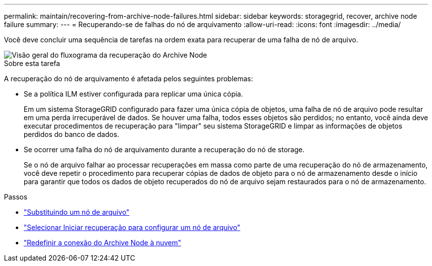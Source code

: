 ---
permalink: maintain/recovering-from-archive-node-failures.html 
sidebar: sidebar 
keywords: storagegrid, recover, archive node failure 
summary:  
---
= Recuperando-se de falhas do nó de arquivamento
:allow-uri-read: 
:icons: font
:imagesdir: ../media/


[role="lead"]
Você deve concluir uma sequência de tarefas na ordem exata para recuperar de uma falha de nó de arquivo.

image::../media/overview_archive_node_recovery.gif[Visão geral do fluxograma da recuperação do Archive Node]

.Sobre esta tarefa
A recuperação do nó de arquivamento é afetada pelos seguintes problemas:

* Se a política ILM estiver configurada para replicar uma única cópia.
+
Em um sistema StorageGRID configurado para fazer uma única cópia de objetos, uma falha de nó de arquivo pode resultar em uma perda irrecuperável de dados. Se houver uma falha, todos esses objetos são perdidos; no entanto, você ainda deve executar procedimentos de recuperação para "limpar" seu sistema StorageGRID e limpar as informações de objetos perdidos do banco de dados.

* Se ocorrer uma falha do nó de arquivamento durante a recuperação do nó de storage.
+
Se o nó de arquivo falhar ao processar recuperações em massa como parte de uma recuperação do nó de armazenamento, você deve repetir o procedimento para recuperar cópias de dados de objeto para o nó de armazenamento desde o início para garantir que todos os dados de objeto recuperados do nó de arquivo sejam restaurados para o nó de armazenamento.



.Passos
* link:replacing-archive-node.html["Substituindo um nó de arquivo"]
* link:selecting-start-recovery-to-configure-archive-node.html["Selecionar Iniciar recuperação para configurar um nó de arquivo"]
* link:resetting-archive-node-connection-to-cloud.html["Redefinir a conexão do Archive Node à nuvem"]

